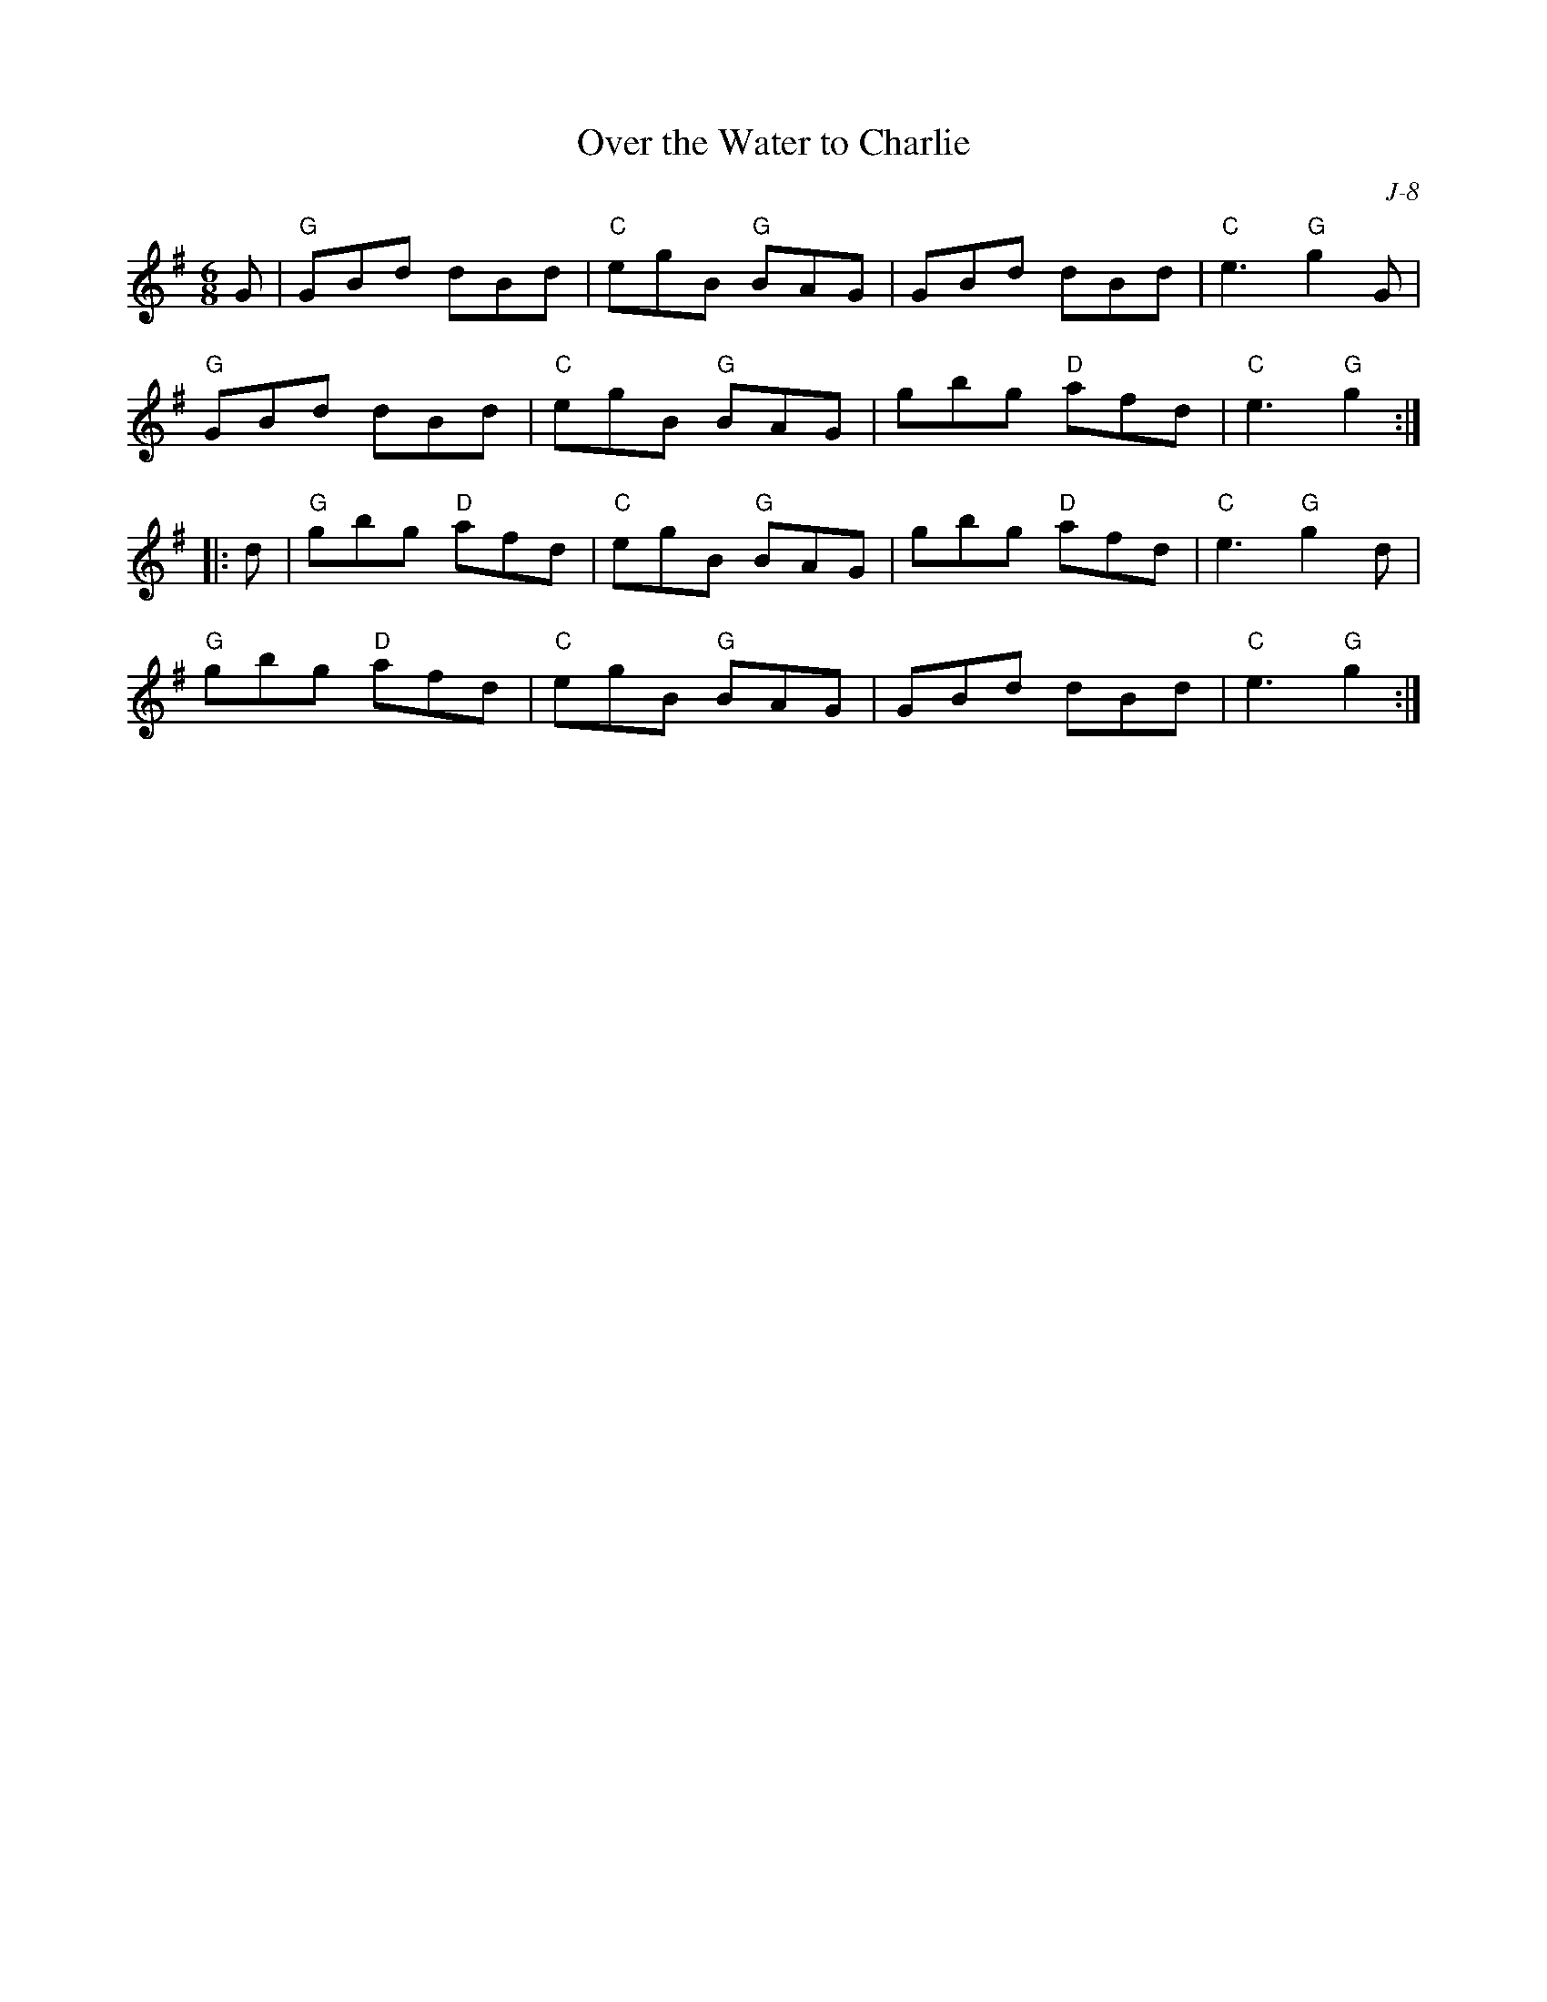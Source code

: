 X:1
T: Over the Water to Charlie
C: J-8
M: 6/8
Z:
R: jig
K: G
G| "G"GBd dBd| "C"egB "G"BAG| GBd dBd| "C"e3 "G"g2G|
   "G"GBd dBd| "C"egB "G"BAG| gbg "D"afd| "C"e3 "G"g2 :|
|:\
d| "G"gbg "D"afd| "C"egB "G"BAG| gbg "D"afd| "C"e3 "G"g2d|
   "G"gbg "D"afd| "C"egB "G"BAG| GBd dBd| "C"e3 "G"g2 :|
%
